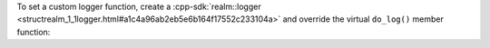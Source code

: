 To set a custom logger function, create a 
:cpp-sdk:`realm::logger <structrealm_1_1logger.html#a1c4a96ab2eb5e6b164f17552c233104a>`
and override the virtual ``do_log()`` member function:
